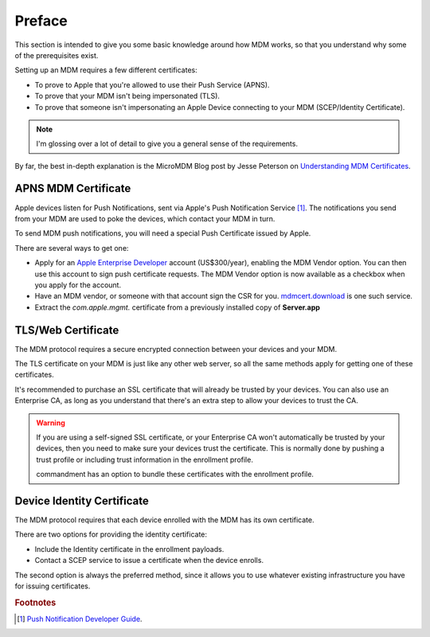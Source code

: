 Preface
=======

This section is intended to give you some basic knowledge around how MDM works, so that you understand why some of
the prerequisites exist.

Setting up an MDM requires a few different certificates:

- To prove to Apple that you're allowed to use their Push Service (APNS).
- To prove that your MDM isn't being impersonated (TLS).
- To prove that someone isn't impersonating an Apple Device connecting to your MDM (SCEP/Identity Certificate).

.. note:: I'm glossing over a lot of detail to give you a general sense of the requirements.

By far, the best in-depth explanation is the MicroMDM Blog post by Jesse Peterson on
`Understanding MDM Certificates <https://micromdm.io/blog/certificates/>`_.

APNS MDM Certificate
--------------------

Apple devices listen for Push Notifications, sent via Apple's Push Notification Service [#f1]_.
The notifications you send from your MDM are used to poke the devices, which contact your MDM in turn.

.. uml::
    :align: center

    "Joe's iPad" <-> "Apple Push Notification Service": Listening to MDM channel
    MDM -> "Apple Push Notification Service": Push to "Joe's iPad"
    "Apple Push Notification Service" -> "Joe's iPad": Hey, contact the MDM!
    "Joe's iPad" -> MDM: Give me the next command!

To send MDM push notifications, you will need a special Push Certificate issued by Apple.

There are several ways to get one:

- Apply for an `Apple Enterprise Developer <https://developer.apple.com/programs/enterprise/>`_ account (US$300/year),
  enabling the MDM Vendor option. You can then use this account to sign push certificate requests. The MDM Vendor option
  is now available as a checkbox when you apply for the account.
- Have an MDM vendor, or someone with that account sign the CSR for you. `mdmcert.download <https://mdmcert.download>`_
  is one such service.
- Extract the *com.apple.mgmt.* certificate from a previously installed copy of **Server.app**

TLS/Web Certificate
-------------------

The MDM protocol requires a secure encrypted connection between your devices and your MDM.

The TLS certificate on your MDM is just like any other web server, so all the same methods apply for getting one of
these certificates.

It's recommended to purchase an SSL certificate that will already be trusted by your devices. You can also use an
Enterprise CA, as long as you understand that there's an extra step to allow your devices to trust the CA.

.. warning:: If you are using a self-signed SSL certificate, or your Enterprise CA won't automatically be trusted by
    your devices, then you need to make sure your devices trust the certificate. This is normally done by pushing a
    trust profile or including trust information in the enrollment profile.

    commandment has an option to bundle these certificates with the enrollment profile.


Device Identity Certificate
---------------------------

The MDM protocol requires that each device enrolled with the MDM has its own certificate.

There are two options for providing the identity certificate:

- Include the Identity certificate in the enrollment payloads.
- Contact a SCEP service to issue a certificate when the device enrolls.

The second option is always the preferred method, since it allows you to use whatever existing infrastructure you have
for issuing certificates.




.. rubric:: Footnotes

.. [#f1] `Push Notification Developer Guide <https://developer.apple.com/library/content/documentation/NetworkingInternet/Conceptual/RemoteNotificationsPG/APNSOverview.html#//apple_ref/doc/uid/TP40008194-CH8-SW1>`_.